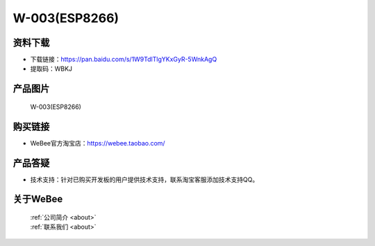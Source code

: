 
W-003(ESP8266)
==========================

资料下载
------------
- 下载链接：https://pan.baidu.com/s/1W9TdlTlgYKxGyR-5WnkAgQ
- 提取码：WBKJ 

产品图片
------------

.. figure:: media/1.jpg

  W-003(ESP8266)


购买链接
------------
- WeBee官方淘宝店：https://webee.taobao.com/


产品答疑
-------------
- 技术支持：针对已购买开发板的用户提供技术支持，联系淘宝客服添加技术支持QQ。


关于WeBee
--------------

  | :ref:`公司简介 <about>`  
  | :ref:`联系我们 <about>`
